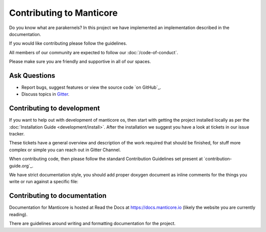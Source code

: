 Contributing to Manticore
=============================

Do you know what are parakernels? In this project we have implemented an implementation
described in the documentation.

If you would like contributing please follow the guidelines.

All members of our community are expected to follow our :doc:`/code-of-conduct`.

Please make sure you are friendly and supportive in all of our spaces.

Ask Questions
------------

- Report bugs, suggest features or view the source code `on GitHub`_.
- Discuss topics in `Gitter`_.

.. _GitHub: https://github.com/manticore/manticore
.. _Gitter: https://gitter.im/manticore/manticore.org

Contributing to development
---------------------------

If you want to help out with development of manticore os, then
start with getting the project installed locally as per the
:doc:`Installation Guide <development/install>`. After the installation we
suggest you have a look at tickets in our issue tracker.

These tickets have a general overview and description of the work required that
should be finished, for stuff more complex or simple you can reach out in Gitter Channel.

When contributing code, then please follow the standard Contribution
Guidelines set present at `contribution-guide.org`_.

We have strict documentation style, you should add proper doxygen document as
inline comments for the things you write or run against a specific file:

Contributing to documentation
-----------------------------

Documentation for Manticore is hosted at Read the Docs at https://docs.manticore.io (likely the website you are currently reading).

There are guidelines around writing and formatting documentation for the project.
